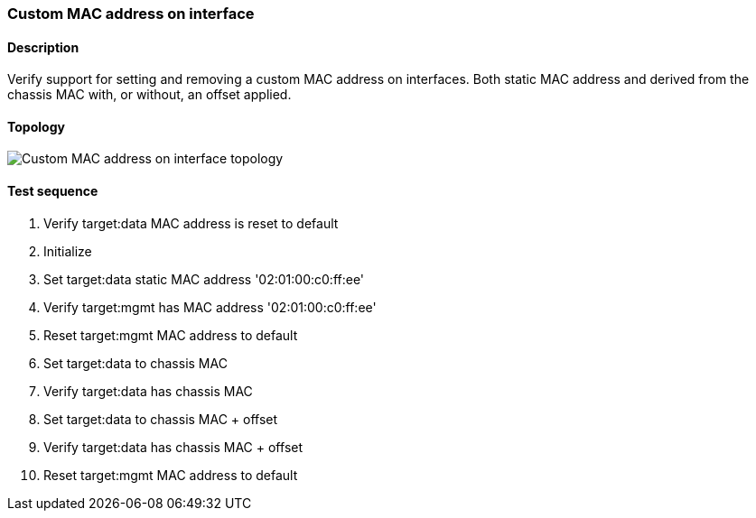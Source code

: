 === Custom MAC address on interface
==== Description
Verify support for setting and removing a custom MAC address on interfaces.
Both static MAC address and derived from the chassis MAC with, or without,
an offset applied.

==== Topology
ifdef::topdoc[]
image::../../test/case/ietf_interfaces/iface_phys_address/topology.png[Custom MAC address on interface topology]
endif::topdoc[]
ifndef::topdoc[]
ifdef::testgroup[]
image::iface_phys_address/topology.png[Custom MAC address on interface topology]
endif::testgroup[]
ifndef::testgroup[]
image::topology.png[Custom MAC address on interface topology]
endif::testgroup[]
endif::topdoc[]
==== Test sequence
. Verify target:data MAC address is reset to default
. Initialize
. Set target:data static MAC address '02:01:00:c0:ff:ee'
. Verify target:mgmt has MAC address '02:01:00:c0:ff:ee'
. Reset target:mgmt MAC address to default
. Set target:data to chassis MAC
. Verify target:data has chassis MAC
. Set target:data to chassis MAC + offset
. Verify target:data has chassis MAC + offset
. Reset target:mgmt MAC address to default


<<<


